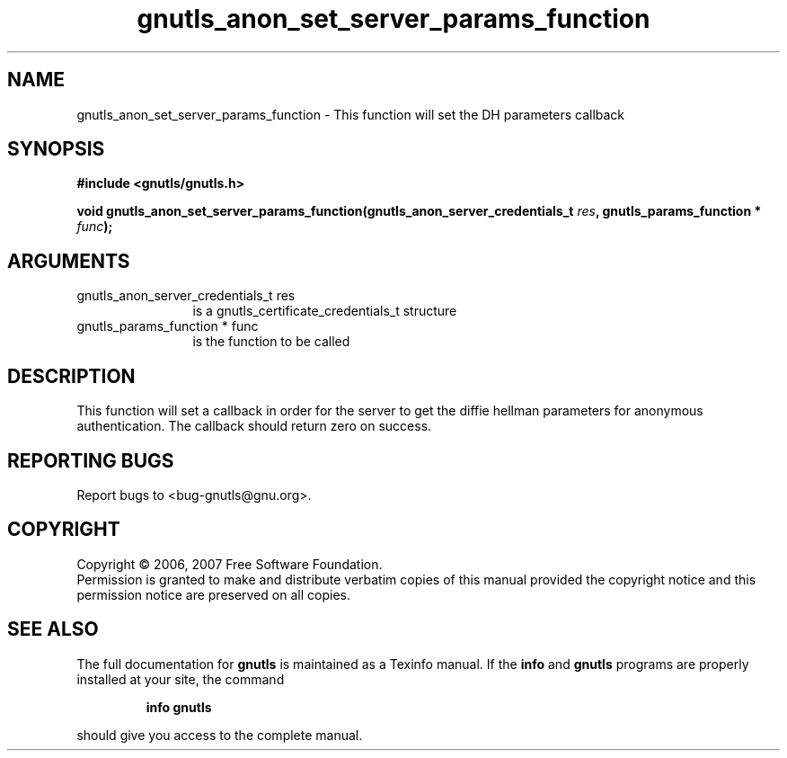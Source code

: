 .\" DO NOT MODIFY THIS FILE!  It was generated by gdoc.
.TH "gnutls_anon_set_server_params_function" 3 "2.2.0" "gnutls" "gnutls"
.SH NAME
gnutls_anon_set_server_params_function \- This function will set the DH parameters callback
.SH SYNOPSIS
.B #include <gnutls/gnutls.h>
.sp
.BI "void gnutls_anon_set_server_params_function(gnutls_anon_server_credentials_t " res ", gnutls_params_function * " func ");"
.SH ARGUMENTS
.IP "gnutls_anon_server_credentials_t res" 12
is a gnutls_certificate_credentials_t structure
.IP "gnutls_params_function * func" 12
is the function to be called
.SH "DESCRIPTION"
This function will set a callback in order for the server to get
the diffie hellman parameters for anonymous authentication.  The
callback should return zero on success.
.SH "REPORTING BUGS"
Report bugs to <bug-gnutls@gnu.org>.
.SH COPYRIGHT
Copyright \(co 2006, 2007 Free Software Foundation.
.br
Permission is granted to make and distribute verbatim copies of this
manual provided the copyright notice and this permission notice are
preserved on all copies.
.SH "SEE ALSO"
The full documentation for
.B gnutls
is maintained as a Texinfo manual.  If the
.B info
and
.B gnutls
programs are properly installed at your site, the command
.IP
.B info gnutls
.PP
should give you access to the complete manual.
